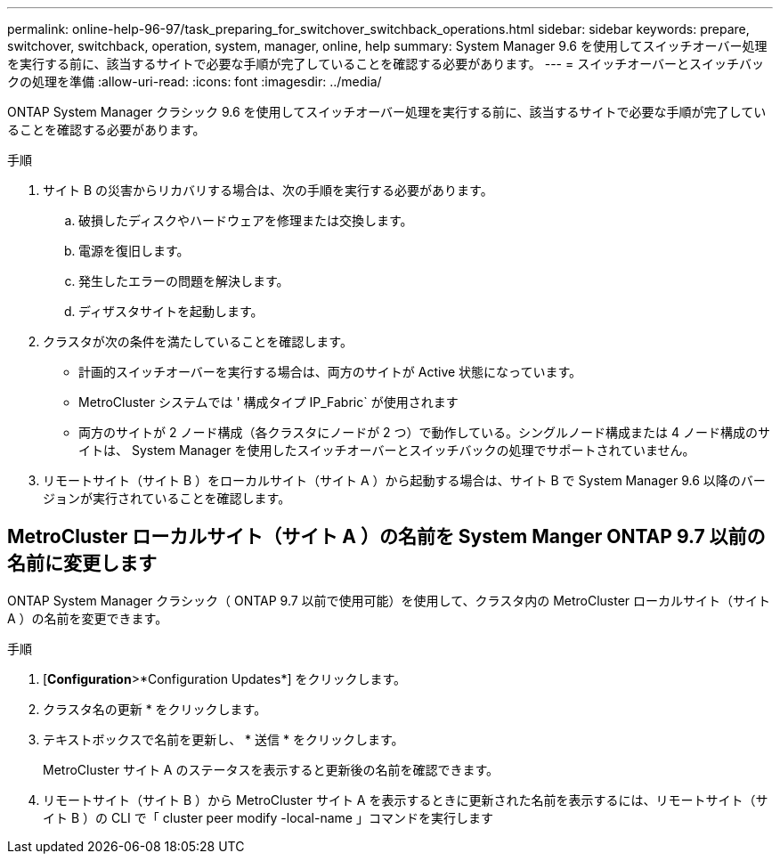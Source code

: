 ---
permalink: online-help-96-97/task_preparing_for_switchover_switchback_operations.html 
sidebar: sidebar 
keywords: prepare, switchover, switchback, operation, system, manager, online, help 
summary: System Manager 9.6 を使用してスイッチオーバー処理を実行する前に、該当するサイトで必要な手順が完了していることを確認する必要があります。 
---
= スイッチオーバーとスイッチバックの処理を準備
:allow-uri-read: 
:icons: font
:imagesdir: ../media/


[role="lead"]
ONTAP System Manager クラシック 9.6 を使用してスイッチオーバー処理を実行する前に、該当するサイトで必要な手順が完了していることを確認する必要があります。

.手順
. サイト B の災害からリカバリする場合は、次の手順を実行する必要があります。
+
.. 破損したディスクやハードウェアを修理または交換します。
.. 電源を復旧します。
.. 発生したエラーの問題を解決します。
.. ディザスタサイトを起動します。


. クラスタが次の条件を満たしていることを確認します。
+
** 計画的スイッチオーバーを実行する場合は、両方のサイトが Active 状態になっています。
** MetroCluster システムでは ' 構成タイプ IP_Fabric` が使用されます
** 両方のサイトが 2 ノード構成（各クラスタにノードが 2 つ）で動作している。シングルノード構成または 4 ノード構成のサイトは、 System Manager を使用したスイッチオーバーとスイッチバックの処理でサポートされていません。


. リモートサイト（サイト B ）をローカルサイト（サイト A ）から起動する場合は、サイト B で System Manager 9.6 以降のバージョンが実行されていることを確認します。




== MetroCluster ローカルサイト（サイト A ）の名前を System Manger ONTAP 9.7 以前の名前に変更します

ONTAP System Manager クラシック（ ONTAP 9.7 以前で使用可能）を使用して、クラスタ内の MetroCluster ローカルサイト（サイト A ）の名前を変更できます。

.手順
. [*Configuration*>*Configuration Updates*] をクリックします。
. クラスタ名の更新 * をクリックします。
. テキストボックスで名前を更新し、 * 送信 * をクリックします。
+
MetroCluster サイト A のステータスを表示すると更新後の名前を確認できます。

. リモートサイト（サイト B ）から MetroCluster サイト A を表示するときに更新された名前を表示するには、リモートサイト（サイト B ）の CLI で「 cluster peer modify -local-name 」コマンドを実行します

